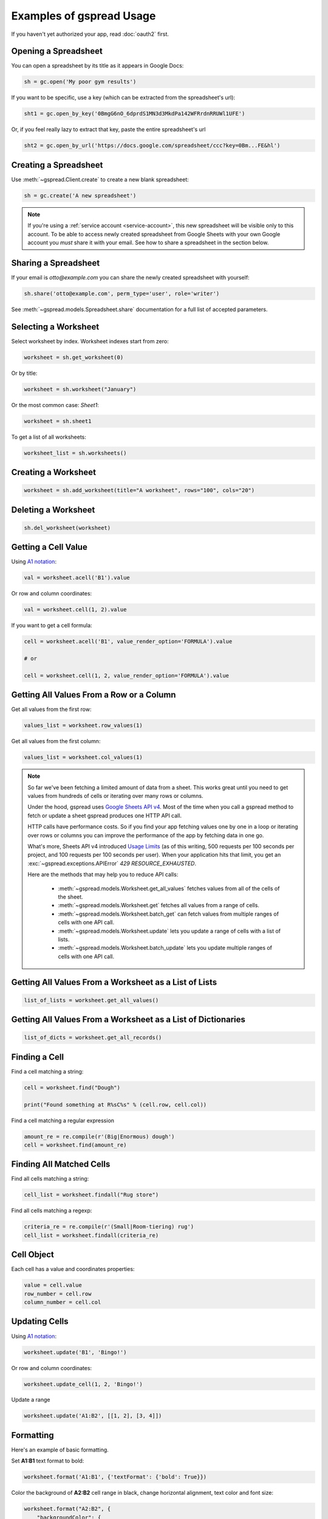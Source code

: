 Examples of gspread Usage
=========================

If you haven't yet authorized your app, read :doc:`oauth2` first.


Opening a Spreadsheet
~~~~~~~~~~~~~~~~~~~~~

You can open a spreadsheet by its title as it appears in Google Docs:

.. code:: python

   sh = gc.open('My poor gym results')

If you want to be specific, use a key (which can be extracted from
the spreadsheet's url):

.. code:: python

   sht1 = gc.open_by_key('0BmgG6nO_6dprdS1MN3d3MkdPa142WFRrdnRRUWl1UFE')

Or, if you feel really lazy to extract that key, paste the entire spreadsheet's url

.. code:: python

   sht2 = gc.open_by_url('https://docs.google.com/spreadsheet/ccc?key=0Bm...FE&hl')


Creating a Spreadsheet
~~~~~~~~~~~~~~~~~~~~~~

Use :meth:`~gspread.Client.create` to create a new blank spreadsheet:

.. code:: python

   sh = gc.create('A new spreadsheet')

.. NOTE::
    If you're using a :ref:`service account <service-account>`, this new spreadsheet will be
    visible only to this account. To be able to access newly created spreadsheet
    from Google Sheets with your own Google account you *must* share it with your
    email. See how to share a spreadsheet in the section below.

Sharing a Spreadsheet
~~~~~~~~~~~~~~~~~~~~~

If your email is *otto@example.com* you can share the newly created spreadsheet
with yourself:

.. code:: python

   sh.share('otto@example.com', perm_type='user', role='writer')

See :meth:`~gspread.models.Spreadsheet.share` documentation for a full list of accepted parameters.


Selecting a Worksheet
~~~~~~~~~~~~~~~~~~~~~

Select worksheet by index. Worksheet indexes start from zero:

.. code:: python

   worksheet = sh.get_worksheet(0)

Or by title:

.. code:: python

   worksheet = sh.worksheet("January")

Or the most common case: *Sheet1*:

.. code:: python

   worksheet = sh.sheet1

To get a list of all worksheets:

.. code:: python

   worksheet_list = sh.worksheets()


Creating a Worksheet
~~~~~~~~~~~~~~~~~~~~

.. code:: python

   worksheet = sh.add_worksheet(title="A worksheet", rows="100", cols="20")


Deleting a Worksheet
~~~~~~~~~~~~~~~~~~~~

.. code:: python

   sh.del_worksheet(worksheet)


Getting a Cell Value
~~~~~~~~~~~~~~~~~~~~

Using `A1 notation <https://developers.google.com/sheets/api/guides/concepts#a1_notation>`_:

.. code:: python

   val = worksheet.acell('B1').value

Or row and column coordinates:

.. code:: python

   val = worksheet.cell(1, 2).value

If you want to get a cell formula:

.. code:: python

   cell = worksheet.acell('B1', value_render_option='FORMULA').value

   # or

   cell = worksheet.cell(1, 2, value_render_option='FORMULA').value


Getting All Values From a Row or a Column
~~~~~~~~~~~~~~~~~~~~~~~~~~~~~~~~~~~~~~~~~

Get all values from the first row:

.. code:: python

   values_list = worksheet.row_values(1)

Get all values from the first column:

.. code:: python

   values_list = worksheet.col_values(1)

.. NOTE::
    So far we've been fetching a limited amount of data from a sheet. This works great until
    you need to get values from hundreds of cells or iterating over many rows or columns.

    Under the hood, gspread uses `Google Sheets API v4 <https://developers.google.com/sheets/api>`_.
    Most of the time when you call a gspread method to fetch or update a sheet gspread produces
    one HTTP API call.

    HTTP calls have performance costs. So if you find your app fetching values one by one in
    a loop or iterating over rows or columns you can improve the performance of the app by fetching
    data in one go.

    What's more, Sheets API v4 introduced `Usage Limits <https://developers.google.com/sheets/api/limits>`_
    (as of this writing, 500 requests per 100 seconds per project, and 100 requests per 100 seconds per user). When your
    application hits that limit, you get an :exc:`~gspread.exceptions.APIError` `429 RESOURCE_EXHAUSTED`.

    Here are the methods that may help you to reduce API calls:

        * :meth:`~gspread.models.Worksheet.get_all_values` fetches values from all of the cells of the sheet.
        * :meth:`~gspread.models.Worksheet.get` fetches all values from a range of cells.
        * :meth:`~gspread.models.Worksheet.batch_get` can fetch values from multiple ranges of cells with one API call.
        * :meth:`~gspread.models.Worksheet.update` lets you update a range of cells with a list of lists.
        * :meth:`~gspread.models.Worksheet.batch_update` lets you update multiple ranges of cells with one API call.


Getting All Values From a Worksheet as a List of Lists
~~~~~~~~~~~~~~~~~~~~~~~~~~~~~~~~~~~~~~~~~~~~~~~~~~~~~~

.. code:: python

   list_of_lists = worksheet.get_all_values()


Getting All Values From a Worksheet as a List of Dictionaries
~~~~~~~~~~~~~~~~~~~~~~~~~~~~~~~~~~~~~~~~~~~~~~~~~~~~~~~~~~~~~

.. code:: python

   list_of_dicts = worksheet.get_all_records()


Finding a Cell
~~~~~~~~~~~~~~

Find a cell matching a string:

.. code:: python

   cell = worksheet.find("Dough")

   print("Found something at R%sC%s" % (cell.row, cell.col))

Find a cell matching a regular expression

.. code:: python

   amount_re = re.compile(r'(Big|Enormous) dough')
   cell = worksheet.find(amount_re)


Finding All Matched Cells
~~~~~~~~~~~~~~~~~~~~~~~~~

Find all cells matching a string:

.. code:: python

   cell_list = worksheet.findall("Rug store")

Find all cells matching a regexp:

.. code:: python

   criteria_re = re.compile(r'(Small|Room-tiering) rug')
   cell_list = worksheet.findall(criteria_re)

Cell Object
~~~~~~~~~~~

Each cell has a value and coordinates properties:

.. code:: python


   value = cell.value
   row_number = cell.row
   column_number = cell.col

Updating Cells
~~~~~~~~~~~~~~

Using `A1 notation <https://developers.google.com/sheets/api/guides/concepts#a1_notation>`_:

.. code:: python

   worksheet.update('B1', 'Bingo!')

Or row and column coordinates:

.. code:: python

   worksheet.update_cell(1, 2, 'Bingo!')

Update a range

.. code:: python

   worksheet.update('A1:B2', [[1, 2], [3, 4]])

Formatting
~~~~~~~~~~

Here's an example of basic formatting.

Set **A1:B1** text format to bold:

.. code:: python

   worksheet.format('A1:B1', {'textFormat': {'bold': True}})

Color the background of **A2:B2** cell range in black, change horizontal alignment, text color and font size:

.. code:: python

   worksheet.format("A2:B2", {
       "backgroundColor": {
         "red": 0.0,
         "green": 0.0,
         "blue": 0.0
       },
       "horizontalAlignment": "CENTER",
       "textFormat": {
         "foregroundColor": {
           "red": 1.0,
           "green": 1.0,
           "blue": 1.0
         },
         "fontSize": 12,
         "bold": True
       }
   })

The second argument to :meth:`~gspread.models.Worksheet.format` is a dictionary containing the fields to update. A full specification of format options is available at `CellFormat <https://developers.google.com/sheets/api/reference/rest/v4/spreadsheets/cells#cellformat>`_ in Sheet API Reference.

.. Tip::
    `gspread-formatting <https://github.com/robin900/gspread-formatting>`_ offers extensive functionality to help you when you go beyond basics.


Using gspread with pandas
~~~~~~~~~~~~~~~~~~~~~~~~~

`pandas <https://pandas.pydata.org/>`_ is a popular library for data analysis. The simplest way to get data from a sheet to a pandas DataFrame is with :meth:`~gspread.models.Worksheet.get_all_records`:

.. code:: python

   import pandas as pd

   dataframe = pd.DataFrame(worksheet.get_all_records())

Here's a basic example for writing a dataframe to a sheet. With :meth:`~gspread.models.Worksheet.update` we put the header of a dataframe into the first row of a sheet followed by the values of a dataframe:

.. code:: python

   import pandas as pd

   worksheet.update([dataframe.columns.values.tolist()] + dataframe.values.tolist())

For advanced pandas use cases check out these libraries:

 * `gspread-pandas <https://github.com/aiguofer/gspread-pandas>`_
 * `gspread-dataframe <https://github.com/robin900/gspread-dataframe>`_

Using gspread with NumPy
~~~~~~~~~~~~~~~~~~~~~~~~

`NumPy <https://numpy.org/>`_ is a library for scientific computing in Python. It provides tools for working with high performance multi-dimensional arrays.

Read contents of a sheet into a NumPy array:

.. code:: python

   import numpy as np
   array = np.array(worksheet.get_all_values())

The code above assumes that your data starts from the first row of the sheet. If you have a header row in the first row, you need replace ``worksheet.get_all_values()`` with ``worksheet.get_all_values()[1:]``.

Write a NumPy array to a sheet:

.. code:: python

   import numpy as np

   array = np.array([[1, 2, 3], [4, 5, 6]])

   # Write the array to worksheet starting from the A2 cell
   worksheet.update('A2', array.tolist())

